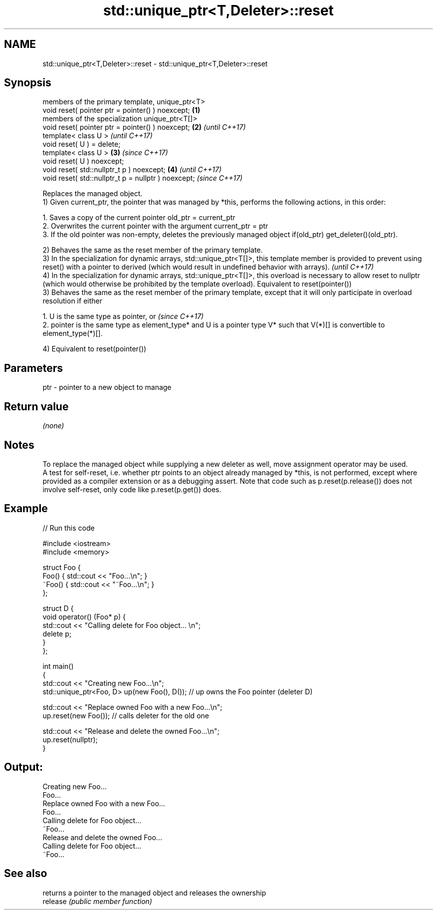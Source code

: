 .TH std::unique_ptr<T,Deleter>::reset 3 "2020.03.24" "http://cppreference.com" "C++ Standard Libary"
.SH NAME
std::unique_ptr<T,Deleter>::reset \- std::unique_ptr<T,Deleter>::reset

.SH Synopsis

  members of the primary template, unique_ptr<T>
  void reset( pointer ptr = pointer() ) noexcept;    \fB(1)\fP
  members of the specialization unique_ptr<T[]>
  void reset( pointer ptr = pointer() ) noexcept;    \fB(2)\fP \fI(until C++17)\fP
  template< class U >                                                  \fI(until C++17)\fP
  void reset( U ) = delete;
  template< class U >                                \fB(3)\fP               \fI(since C++17)\fP
  void reset( U ) noexcept;
  void reset( std::nullptr_t p ) noexcept;               \fB(4)\fP                         \fI(until C++17)\fP
  void reset( std::nullptr_t p = nullptr ) noexcept;                                 \fI(since C++17)\fP

  Replaces the managed object.
  1) Given current_ptr, the pointer that was managed by *this, performs the following actions, in this order:

    1. Saves a copy of the current pointer old_ptr = current_ptr
    2. Overwrites the current pointer with the argument current_ptr = ptr
    3. If the old pointer was non-empty, deletes the previously managed object if(old_ptr) get_deleter()(old_ptr).


  2) Behaves the same as the reset member of the primary template.
  3) In the specialization for dynamic arrays, std::unique_ptr<T[]>, this template member is provided to prevent using reset() with a pointer to derived (which would result in undefined behavior with arrays).         \fI(until C++17)\fP
  4) In the specialization for dynamic arrays, std::unique_ptr<T[]>, this overload is necessary to allow reset to nullptr (which would otherwise be prohibited by the template overload). Equivalent to reset(pointer())
  3) Behaves the same as the reset member of the primary template, except that it will only participate in overload resolution if either

    1. U is the same type as pointer, or                                                                                                                                                                                 \fI(since C++17)\fP
    2. pointer is the same type as element_type* and U is a pointer type V* such that V(*)[] is convertible to element_type(*)[].

  4) Equivalent to reset(pointer())


.SH Parameters


  ptr - pointer to a new object to manage


.SH Return value

  \fI(none)\fP

.SH Notes

  To replace the managed object while supplying a new deleter as well, move assignment operator may be used.
  A test for self-reset, i.e. whether ptr points to an object already managed by *this, is not performed, except where provided as a compiler extension or as a debugging assert. Note that code such as p.reset(p.release()) does not involve self-reset, only code like p.reset(p.get()) does.

.SH Example

  
// Run this code

    #include <iostream>
    #include <memory>

    struct Foo {
        Foo() { std::cout << "Foo...\\n"; }
        ~Foo() { std::cout << "~Foo...\\n"; }
    };

    struct D {
        void operator() (Foo* p) {
            std::cout << "Calling delete for Foo object... \\n";
            delete p;
        }
    };

    int main()
    {
        std::cout << "Creating new Foo...\\n";
        std::unique_ptr<Foo, D> up(new Foo(), D());  // up owns the Foo pointer (deleter D)

        std::cout << "Replace owned Foo with a new Foo...\\n";
        up.reset(new Foo());  // calls deleter for the old one

        std::cout << "Release and delete the owned Foo...\\n";
        up.reset(nullptr);
    }

.SH Output:

    Creating new Foo...
    Foo...
    Replace owned Foo with a new Foo...
    Foo...
    Calling delete for Foo object...
    ~Foo...
    Release and delete the owned Foo...
    Calling delete for Foo object...
    ~Foo...


.SH See also


          returns a pointer to the managed object and releases the ownership
  release \fI(public member function)\fP




